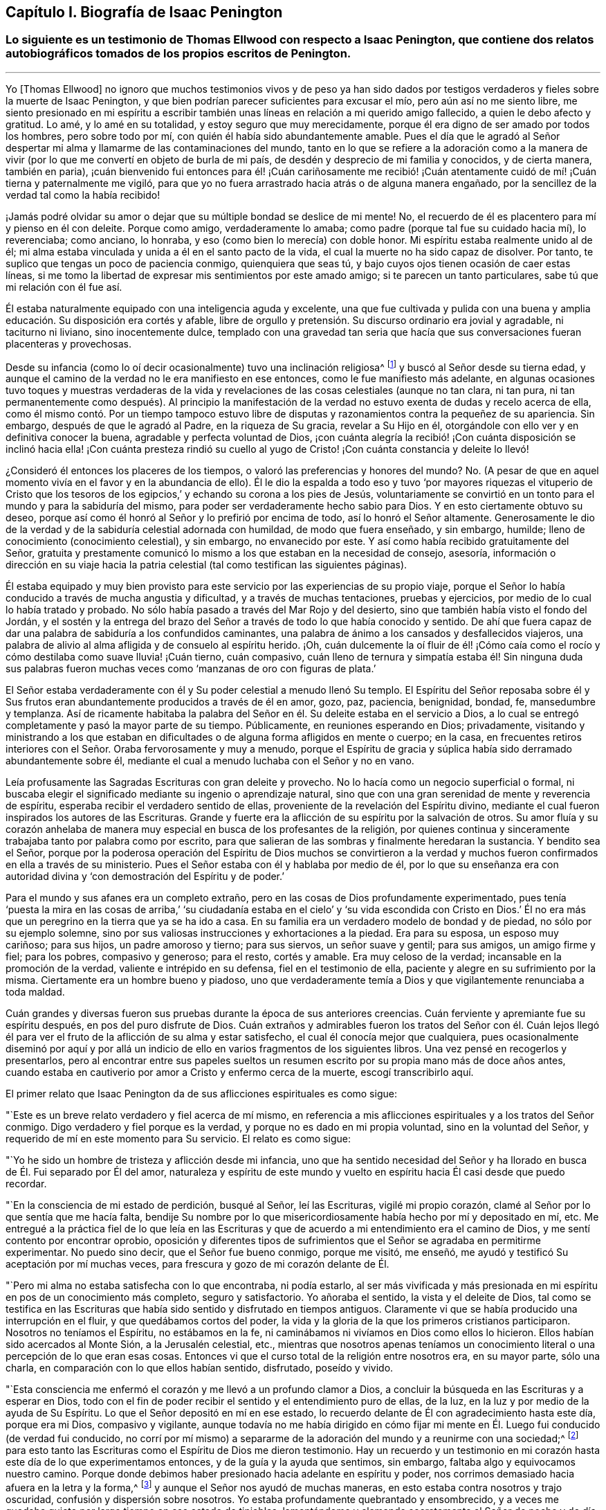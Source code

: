 == Capítulo I. Biografía de Isaac Penington

[.blurb]
=== Lo siguiente es un testimonio de Thomas Ellwood con respecto a Isaac Penington, que contiene dos relatos autobiográficos tomados de los propios escritos de Penington.

[.asterism]
'''

Yo +++[+++Thomas Ellwood]
no ignoro que muchos testimonios vivos y de peso ya han sido dados
por testigos verdaderos y fieles sobre la muerte de Isaac Penington,
y que bien podrían parecer suficientes para excusar el mío,
pero aún así no me siento libre,
me siento presionado en mi espíritu a escribir también
unas líneas en relación a mi querido amigo fallecido,
a quien le debo afecto y gratitud.
Lo amé, y lo amé en su totalidad, y estoy seguro que muy merecidamente,
porque él era digno de ser amado por todos los hombres, pero sobre todo por mí,
con quién él había sido abundantemente amable.
Pues el día que le agradó al Señor despertar mi alma
y llamarme de las contaminaciones del mundo,
tanto en lo que se refiere a la adoración como a la manera de vivir
(por lo que me convertí en objeto de burla de mi país,
de desdén y desprecio de mi familia y conocidos, y de cierta manera, también en paria),
¡cuán bienvenido fui entonces para él! ¡Cuán cariñosamente me recibió!
¡Cuán atentamente cuidó de mí! ¡Cuán tierna y paternalmente me vigiló,
para que yo no fuera arrastrado hacia atrás o de alguna manera engañado,
por la sencillez de la verdad tal como la había recibido!

¡Jamás podré olvidar su amor o dejar que su múltiple bondad se deslice de mi mente!
No, el recuerdo de él es placentero para mí y pienso en él con deleite.
Porque como amigo, verdaderamente lo amaba;
como padre (porque tal fue su cuidado hacia mí), lo reverenciaba; como anciano,
lo honraba, y eso (como bien lo merecía) con doble honor.
Mi espíritu estaba realmente unido al de él;
mi alma estaba vinculada y unida a él en el santo pacto de la vida,
el cual la muerte no ha sido capaz de disolver.
Por tanto, te suplico que tengas un poco de paciencia conmigo,
quienquiera que seas tú, y bajo cuyos ojos tienen ocasión de caer estas líneas,
si me tomo la libertad de expresar mis sentimientos por este amado amigo;
si te parecen un tanto particulares, sabe tú que mi relación con él fue así.

Él estaba naturalmente equipado con una inteligencia aguda y excelente,
una que fue cultivada y pulida con una buena y amplia
educación. Su disposición era cortés y afable,
libre de orgullo y pretensión. Su discurso ordinario era jovial y agradable,
ni taciturno ni liviano, sino inocentemente dulce,
templado con una gravedad tan seria que hacía que
sus conversaciones fueran placenteras y provechosas.

Desde su infancia (como lo oí decir ocasionalmente) tuvo una inclinación religiosa^
footnote:[En los escritos de Penington la palabra religión no tiene
las connotaciones negativas con las que a veces se asocia hoy.
Aquí es usada de manera general, para referirse al conocimiento y adoración de Dios.]
y buscó al Señor desde su tierna edad,
y aunque el camino de la verdad no le era manifiesto en ese entonces,
como le fue manifiesto más adelante,
en algunas ocasiones tuvo toques y muestras verdaderas de la vida
y revelaciones de las cosas celestiales (aunque no tan clara,
ni tan pura,
ni tan permanentemente como después). Al principio la manifestación
de la verdad no estuvo exenta de dudas y recelo acerca de ella,
como él mismo contó. Por un tiempo tampoco estuvo libre
de disputas y razonamientos contra la pequeñez de su apariencia.
Sin embargo, después de que le agradó al Padre, en la riqueza de Su gracia,
revelar a Su Hijo en él, otorgándole con ello ver y en definitiva conocer la buena,
agradable y perfecta voluntad de Dios,
¡con cuánta alegría la recibió! ¡Con cuánta disposición
se inclinó hacia ella! ¡Con cuánta presteza rindió su cuello
al yugo de Cristo! ¡Con cuánta constancia y deleite lo llevó!

¿Consideró él entonces los placeres de los tiempos,
o valoró las preferencias y honores del mundo?
No. (A pesar de que en aquel momento vivía en el favor y en la abundancia de ello).
Él le dio la espalda a todo eso y tuvo '`por mayores riquezas el vituperio de
Cristo que los tesoros de los egipcios,`' y echando su corona a los pies de Jesús,
voluntariamente se convirtió en un tonto para el mundo y para la sabiduría del mismo,
para poder ser verdaderamente hecho sabio para Dios.
Y en esto ciertamente obtuvo su deseo,
porque así como él honró al Señor y lo prefirió por encima de todo,
así lo honró el Señor altamente.
Generosamente le dio de la verdad y de la sabiduría celestial adornada con humildad,
de modo que fuera enseñado, y sin embargo, humilde;
lleno de conocimiento (conocimiento celestial), y sin embargo, no envanecido por este.
Y así como había recibido gratuitamente del Señor,
gratuita y prestamente comunicó lo mismo a los que estaban en la necesidad de consejo,
asesoría,
información o dirección en su viaje hacia la patria
celestial (tal como testifican las siguientes páginas).

Él estaba equipado y muy bien provisto para este
servicio por las experiencias de su propio viaje,
porque el Señor lo había conducido a través de mucha angustia y dificultad,
y a través de muchas tentaciones, pruebas y ejercicios,
por medio de lo cual lo había tratado y probado.
No sólo había pasado a través del Mar Rojo y del desierto,
sino que también había visto el fondo del Jordán, y el sostén y la entrega
del brazo del Señor a través de todo lo que había conocido y sentido.
De ahí que fuera capaz de dar una palabra de sabiduría a los confundidos caminantes,
una palabra de ánimo a los cansados y desfallecidos viajeros,
una palabra de alivio al alma afligida y de consuelo al espíritu herido.
¡Oh,
cuán dulcemente la oí fluir de él! ¡Cómo caía como el rocío
y cómo destilaba como suave lluvia! ¡Cuán tierno,
cuán compasivo,
cuán lleno de ternura y simpatía estaba él! Sin ninguna duda sus palabras
fueron muchas veces como '`manzanas de oro con figuras de plata.`'

El Señor estaba verdaderamente con él y Su poder celestial a menudo llenó Su templo.
El Espíritu del Señor reposaba sobre él y Sus frutos eran
abundantemente producidos a través de él en amor,
gozo, paz, paciencia, benignidad, bondad, fe, mansedumbre y templanza.
Así de ricamente habitaba la palabra del Señor en
él. Su deleite estaba en el servicio a Dios,
a lo cual se entregó completamente y pasó la mayor parte de su tiempo.
Públicamente, en reuniones esperando en Dios; privadamente,
visitando y ministrando a los que estaban en dificultades
o de alguna forma afligidos en mente o cuerpo;
en la casa,
en frecuentes retiros interiores con el Señor. Oraba fervorosamente y muy a menudo,
porque el Espíritu de gracia y súplica había sido derramado abundantemente sobre él,
mediante el cual a menudo luchaba con el Señor y no en vano.

Leía profusamente las Sagradas Escrituras con gran deleite y provecho.
No lo hacía como un negocio superficial o formal,
ni buscaba elegir el significado mediante su ingenio o aprendizaje natural,
sino que con una gran serenidad de mente y reverencia de
espíritu, esperaba recibir el verdadero sentido de ellas,
proveniente de la revelación del Espíritu divino, mediante
el cual fueron inspirados los autores de las Escrituras.
Grande y fuerte era la aflicción de su espíritu por la salvación de otros.
Su amor fluía y su corazón anhelaba de manera muy
especial en busca de los profesantes de la religión,
por quienes continua y sinceramente trabajaba tanto por palabra como por escrito,
para que salieran de las sombras y finalmente heredaran la sustancia.
Y bendito sea el Señor,
porque por la poderosa operación del Espíritu de Dios muchos se convirtieron
a la verdad y muchos fueron confirmados en ella a través de su ministerio.
Pues el Señor estaba con él y hablaba por medio de él,
por lo que su enseñanza era con autoridad divina
y '`con demostración del Espíritu y de poder.`'

Para el mundo y sus afanes era un completo extraño,
pero en las cosas de Dios profundamente experimentado,
pues tenía '`puesta la mira en las cosas de arriba,`' '`su ciudadanía
estaba en el cielo`' y '`su vida escondida con Cristo en Dios.`' Él no
era más que un peregrino en la tierra que ya se ha ido a casa.
En su familia era un verdadero modelo de bondad y de piedad,
no sólo por su ejemplo solemne,
sino por sus valiosas instrucciones y exhortaciones a la piedad.
Era para su esposa, un esposo muy cariñoso; para sus hijos, un padre amoroso y tierno;
para sus siervos, un señor suave y gentil; para sus amigos, un amigo firme y fiel;
para los pobres, compasivo y generoso; para el resto, cortés y amable.
Era muy celoso de la verdad; incansable en la promoción de la verdad,
valiente e intrépido en su defensa, fiel en el testimonio de ella,
paciente y alegre en su sufrimiento por la misma.
Ciertamente era un hombre bueno y piadoso,
uno que verdaderamente temía a Dios y que vigilantemente renunciaba a toda maldad.

Cuán grandes y diversas fueron sus pruebas durante la época de sus anteriores creencias.
Cuán ferviente y apremiante fue su espíritu después, en pos del puro disfrute de Dios.
Cuán extraños y admirables fueron los tratos del Señor con él. Cuán lejos
llegó él para ver el fruto de la aflicción de su alma y estar satisfecho,
el cual él conocía mejor que cualquiera,
pues ocasionalmente diseminó por aquí y por allá un indicio
de ello en varios fragmentos de los siguientes libros.
Una vez pensé en recogerlos y presentarlos,
pero al encontrar entre sus papeles sueltos un resumen
escrito por su propia mano más de doce años antes,
cuando estaba en cautiverio por amor a Cristo y enfermo cerca de la muerte,
escogí transcribirlo aquí.

[.offset]
El primer relato que Isaac Penington da de sus aflicciones espirituales es como sigue:

[.embedded-content-document.testimony]
--

"`Este es un breve relato verdadero y fiel acerca de mí mismo,
en referencia a mis aflicciones espirituales y a los tratos del Señor conmigo.
Digo verdadero y fiel porque es la verdad, y porque no es dado en mi propia voluntad,
sino en la voluntad del Señor, y requerido de mí en este momento para Su servicio.
El relato es como sigue:

"`Yo he sido un hombre de tristeza y aflicción desde mi infancia,
uno que ha sentido necesidad del Señor y ha llorado
en busca de Él. Fui separado por Él del amor,
naturaleza y espíritu de este mundo y vuelto en espíritu
hacia Él casi desde que puedo recordar.

"`En la consciencia de mi estado de perdición, busqué al Señor, leí las Escrituras,
vigilé mi propio corazón, clamé al Señor por lo que sentía que me hacía falta,
bendije Su nombre por lo que misericordiosamente había hecho por mí y depositado en mí, etc.
Me entregué a la práctica fiel de lo que leía en las Escrituras
y que de acuerdo a mi entendimiento era el camino de Dios,
y me sentí contento por encontrar oprobio,
oposición y diferentes tipos de sufrimientos que
el Señor se agradaba en permitirme experimentar.
No puedo sino decir, que el Señor fue bueno conmigo, porque me visitó, me enseñó,
me ayudó y testificó Su aceptación por mí muchas veces,
para frescura y gozo de mi corazón delante de Él.

"`Pero mi alma no estaba satisfecha con lo que encontraba, ni podía estarlo,
al ser más vivificada y más presionada en mi espíritu
en pos de un conocimiento más completo,
seguro y satisfactorio.
Yo añoraba el sentido, la vista y el deleite de Dios,
tal como se testifica en las Escrituras que había
sido sentido y disfrutado en tiempos antiguos.
Claramente vi que se había producido una interrupción
en el fluir, y que quedábamos cortos del poder,
la vida y la gloria de la que los primeros cristianos participaron.
Nosotros no teníamos el Espíritu, no estábamos en la fe,
ni caminábamos ni vivíamos en Dios como ellos lo hicieron.
Ellos habían sido acercados al Monte Sión, a la Jerusalén celestial, etc.,
mientras que nosotros apenas teníamos un conocimiento
literal o una percepción de lo que eran esas cosas.
Entonces vi que el curso total de la religión entre
nosotros era, en su mayor parte, sólo una charla,
en comparación con lo que ellos habían sentido, disfrutado, poseído y vivido.

"`Esta consciencia me enfermó el corazón y me llevó a un profundo clamor a Dios,
a concluir la búsqueda en las Escrituras y a esperar en Dios,
todo con el fin de poder recibir el sentido y el entendimiento puro de ellas, de la luz,
en la luz y por medio de la ayuda de Su Espíritu.
Lo que el Señor depositó en mí en ese estado, lo recuerdo
delante de Él con agradecimiento hasta este día,
porque era mi Dios, compasivo y vigilante,
aunque todavía no me había dirigido en cómo fijar mi mente
en Él. Luego fui conducido (de verdad fui conducido,
no corrí por mí mismo) a separarme de la adoración del mundo y a reunirme con una sociedad;^
footnote:[Quiere decir que él dejó las formas tradicionales de adoración
cristiana y comenzó a reunirse en una congregación independiente formada
por otros que compartían su hambre e insatisfacción]
para esto tanto las Escrituras como el Espíritu de Dios me dieron testimonio.
Hay un recuerdo y un testimonio en mi corazón hasta
este día de lo que experimentamos entonces,
y de la guía y la ayuda que sentimos, sin embargo,
faltaba algo y equivocamos nuestro camino.
Porque donde debimos haber presionado hacia adelante en espíritu y poder,
nos corrimos demasiado hacia afuera en la letra y la forma,^
footnote:[Penington a menudo usa la palabra forma para expresar alguna expresión,
estructura o sistema físico o externo usado en la religión.]
y aunque el Señor nos ayudó de muchas maneras,
en esto estaba contra nosotros y trajo oscuridad, confusión y dispersión sobre nosotros.
Yo estaba profundamente quebrantado y ensombrecido,
y a veces me quedaba quieto por largo tiempo en ese estado de tinieblas,
lamentándome y clamando secretamente al Señor de noche y de día. Otras
veces corría buscando lo que pudiera aparecer o brotar en otros,
pero nunca me topé con algo en lo que hubiera la menor respuesta para mi corazón,
salvo en un pueblo, quienes tenían un toque de la verdad,
pero nunca le dije mucho a ninguno de ellos,
ni los sentí en absoluto capaces de alcanzar mi condición.

"`Al fin, después de muchas aflicciones, andanzas y dolorosos ruegos,
me encontré con algunos de los escritos de este pueblo llamado Cuáqueros,^
footnote:[Tristemente,
los Cuáqueros de hoy tienen poca o ninguna semejanza espiritual a sus predecesores.]
a los que les eché una mirada ligera y desdeñosa,
como si quedaran muy cortos de aquella sabiduría, luz,
vida y poder que yo anhelaba y buscaba.
En algún momento después de eso,
tuve la oportunidad de reunirme con algunos de ellos, y unos pocos fueron
movidos por el Señor (sé que es así desde entonces) a venir a verme.
Recuerdo claramente como ellos alcanzaron la vida de Dios en mí desde el puro principio,
la cual respondió a sus voces y provocó que brotara en mí un gran amor por ellos.
Aún así,
en mis razonamientos con ellos y en las disputas en mi mente con respecto a ellos,
yo estaba muy lejos de aceptar que estuvieran conociendo verdaderamente al Señor,
o que Él apareciera en Su vida y poder como mi estado requería y como mi alma esperaba.
De hecho, cuánto más conversaba con ellos, más me parecía en mi entendimiento y razón,
que yo los superaba y los aplastaba bajo mis pies como una generación pobre, débil,
tonta y despreciable.
Sentía que tenían una pizca de la verdad en ellos y algunos deseos sinceros hacia Dios,
pero que estaban muy lejos de un entendimiento claro y completo
del camino y voluntad de Dios;
ese era el efecto que me quedaba después de casi todas las conversaciones.
Ellos seguían alcanzando mi corazón y yo los sentía en un lugar secreto en mi alma,
lo cual hacía que mi amor hacia ellos continuara, e incluso,
que en algunas ocasiones se incrementara.
Sin embargo, yo sentía que cada día mi entendimiento los superaba más, y en consecuencia,
cada día los menospreciaba más.

"`Después de mucho tiempo me invitaron a escuchar
a uno de ellos hablar (y como a menudo había sucedido,
me compadecieron con tierno amor y sintieron mi carencia de lo que ellos poseían).
Yo fui con temor y temblor y con deseos del Altísimo
(Quien está sobre todo y todo lo sabe),
de no recibir nada como verdad que no fuera de Él,
de no resistirme a algo que fuera de Él y de inclinarme delante
de la aparición del Señor mi Dios y ante ninguna otra.
Y en efecto, cuando llegué sentí la presencia y el poder del Altísimo entre ellos,
sentí que palabras de verdad provenientes
del Espíritu de verdad llegaron a mi corazón y a
mi consciencia, y pusieron al descubierto mi estado ante la presencia del Señor.
Sí, y no sólo sentí palabras y demostraciones afuera,
sino también que lo que estaba muerto cobraba vida
y que la Semilla se levantaba de manera tal,
que mi corazón (en la certeza de la luz y en la claridad de su verdadero sentido) dijo:
__'`¡Este es Él,
no hay otro! ¡Este es a quien he esperado y buscado desde mi infancia!
¡Aquel que ha estado cerca de mí siempre, y que a menudo ha engendrado
vida en mi corazón! ¡A quien no conocía claramente,
ni cómo recibirlo o morar con Él!`'__ Y entonces,
en esta consciencia (en el ardor y quebrantamiento de mi espíritu),
me rendí al Señor para ser Suyo,
tanto a la espera de una mayor revelación de Su Semilla en mí,
como para servirle en la vida y poder de Su Semilla.

"`Con lo que me topé después de esto en mis aflicciones, en mi espera
y en mis ejercicios espirituales, no debe ser pronunciado.
Sólo puedo decir en términos generales, que me topé con la fuerza misma del infierno.
El cruel opresor rugió sobre mí y me hizo sentir la amargura de su esclavitud,
mientras tenía algún poder sobre mí. Sí,
yo sentía al Señor lejos de mí y lejos de la voz de mi clamor como para ayudarme.
Me encontré además con profundas sutilezas y artimañas,
las cuales tenían como fin engañarme con esa sabiduría que
parece capaz de hacernos sabios en las cosas de Dios,
aunque en realidad es una tontería y una trampa para el alma,
pues intenta llevarla de regreso al cautiverio donde
prevalece la contienda del enemigo.
Externamente me encontré con la oposición de mi querido padre, mi familia, mis siervos,
la gente y los gobernantes del mundo, por ninguna otra causa sino por temerle a Dios,
adorarlo como Él requería de mí, e inclinarme ante Su Semilla, la cual es Su Hijo;
¡Quién debe ser adorado por hombres y ángeles para siempre!
El Señor mi Dios sabe, delante de quien mi corazón y mis caminos están,
que Él me preservó en amor por ellos.
En medio de todo lo que sufrí por causa de ellos,
Él me preservó. ¡Bendito sea Su puro y santo nombre!

"`Tal vez algunos quieran saber qué he encontrado finalmente.
Mi respuesta es: He encontrado a la SEMILLA.
Entiende esta palabra y estarás satisfecho y no preguntarás más. He encontrado a Dios.
He encontrado a mi Salvador.
Él no se ha presentado sin Su salvación,
sino que debajo de Sus alas he sentido caer la sanidad sobre mi alma.
He encontrado el verdadero conocimiento, el conocimiento de vida, el conocimiento vivo,
el conocimiento que es vida.
El conocimiento que tiene la verdadera virtud en él, y en el que
se ha gozado mi alma en la presencia del Señor. He encontrado al
Padre de la Semilla y en la Semilla lo he sentido ser mi Padre.
Allí he visto Su naturaleza, Su amor, Su compasión, Su ternura, lo cual ha fundido,
vencido y cambiado mi corazón delante de Él. He encontrado la fe de la Semilla,
la que ha hecho y hace lo que la fe del hombre jamás podrá hacer.
He encontrado el verdadero nacimiento,
el nacimiento que es heredero del reino y hereda el reino.
He encontrado el verdadero espíritu de oración y súplica,
en el que el Señor prevalece y extrae de Él lo que la condición necesita;
en el que el alma Lo busca siempre en la voluntad,
tiempo y forma que son aceptables para Él. ¿Qué más diré? He encontrado la verdadera paz,
la verdadera justicia, la verdadera santidad, el verdadero reposo del alma,
la morada eterna en la que el redimido habita.
Sé que todo esto es verdadero en Aquel que es verdadero, y que no soy capaz de dudar,
disputar o razonar en mi mente acerca de esto.
Ahí permanece,
donde se ha recibido la plena seguridad y satisfacción.
También sé muy bien y con claridad de espíritu,
dónde están las dudas y las disputas y dónde están la certeza y la plenitud,
y que en la tierna misericordia del Señor he sido
preservado de unas e introducido en las otras.

"`El Señor sabe que en estas cosas no me pronuncio de manera jactanciosa,
que preferiría estar hablando de mi nadedad, mi vacío,
mi debilidad y mis múltiples enfermedades, las cuales siento más que nunca.
El Señor ha quebrantado la parte del hombre en mí; soy un gusano,
nadie delante de Él. No tengo fuerza para hacer algo bueno
o útil para Él. No puedo vigilarme o preservarme a mí mismo;
no.
Diariamente siento que no puedo mantener viva mi propia
alma, y que soy más débil delante de los hombres;
sí, más débil en mi espíritu y en mí mismo como nunca lo he sido.
Sin embargo, no puedo sino pronunciar alabanza a mi Dios,
porque siento Su brazo extendido hacia mí, y que la
debilidad que siento en mí no es pérdida,
sino ganancia delante de Él.

"`Escribo estas cosas no teniendo un fin propio, absolutamente no,
sino porque esta mañana sentí que se me requería,
y en sumisión y sujeción a mi Dios me entregué a la tarea,
dejándole el éxito y servicio de esto a Él.`"

[.signed-section-signature]
Isaac Penington

[.signed-section-context-close]
La Cárcel de Aylesbury, 15 del mes tercero, 1667

--

[.offset]
Otro relato del viaje espiritual de Penington, el cual él titula,
__"`A Brief Account of My Soul`'s Travel Towards the Holy Land`"__
(Una Breve Reseña del Viaje de Mi Alma Hacia la Tierra Santa),
ha sido preservado y es como sigue:

[.embedded-content-document.testimony]
--

"`Desde mi infancia mi corazón estuvo dirigido hacia el Señor,
por quien me interesé y a quien busqué desde tierna edad.
Yo sentía que no podía estar satisfecho con las cosas de este mundo que perece,
las que naturalmente desaparecen (ni tampoco las buscaba),
sino que deseaba una verdadera experiencia y unidad con lo que permanece para siempre.
Es cierto que había algo dentro de mí en aquel entonces (la Semilla de
eternidad) que leudaba y balanceaba mi espíritu casi continuamente,
pero yo no lo conocía con claridad como para volverme
y rendirme a eso totalmente y con entendimiento.

"`En este estado de ánimo busqué fervientemente al Señor,
dedicándome a oír sermones y a leer los mejores libros que podía encontrar,
especialmente las Escrituras, las cuales eran muy dulces y agradables para mí. Sí,
yo deseaba y presionaba fervientemente en pos del conocimiento de las Escrituras,
pero tenía mucho temor de recibir la interpretación que los hombres hacen de ellas,
o de fijar cualquier interpretación sobre ellas por mí mismo.
Por tanto, esperé y oré mucho,
pidiendo que el Espíritu del Señor me diera el verdadero entendimiento de ellas,
y que Él me dotara principalmente de ese conocimiento que puede santificar y salvar.

"`Y en efecto, palpablemente recibí de Su amor, de Su misericordia y de Su gracia
(lo cual sentía moverse libremente hacia mí)
en los momentos en que yo más consciente estaba de mi propia indignidad
y tenía menos expectativas de la manifestación de ello.
Sin embargo,
yo estaba extremadamente enredado con respecto a la Elección y
a la Condenación (habiendo bebido de la doctrina de la predestinación,
como era entonces sostenida por los más estrictos de los llamados Puritanos),
temeroso de que a pesar de todos mis deseos y búsqueda del Señor,
en Su decreto Él me hubiera dejado de lado.
Sentía que sería terriblemente amargo para mí llevar
Su ira y ser separado de Su amor para siempre;
pensaba que si Él lo había decretado así, así sería,
y que (a pesar de mis justos inicios y esperanzas) yo debía caer y perecer al final.

"`Pasé muchos años en este gran problema y dolor,
lamento y lucha contra corrupciones y tentaciones secretas (ampliado
por no encontrarse el Espíritu de Dios en mí y conmigo,
como había leído y creído que lo habían tenido los anteriores
cristianos), y caí en una gran debilidad de cuerpo.
A menudo me tiraba en la cama retorciéndome las manos y llorando amargamente,
suplicándole fervientemente al Señor cada día que se apiadara de mí,
que me ayudara contra mis enemigos y me conformara a la imagen
de Su Hijo por medio de Su propio poder renovador.

"`Finalmente,
(cuando mi ser estaba prácticamente agotado y el pozo de la desesperación
estaba cerrando su boca sobre mí) surgió la misericordia y vino la liberación,
el Señor mi Dios se adueño de mí y selló Su amor hacia mí. La luz brotó en mi interior
e hizo que tanto las Escrituras como la creación externa fueran gloriosas a mis ojos,
es decir, que todo a la redonda fuera dulce, agradable y jubiloso.

"`Pero pronto sentí que ese estado era demasiado alto y glorioso
para mí y que yo no era capaz de permanecer en él,
porque abrumaba mis facultades naturales.
Por tanto, bendiciendo el nombre del Señor por Su gran bondad,
le pedí que tomara de mí lo que yo no era capaz de llevar, y que
me diera una medida de Su luz y de Su presencia que fuera apropiada
para mi presente estado y que me hiciera apto para Su servicio.
Eso fue prontamente removido de mí, aún así, un sabor permaneció conmigo,
en el que tuve dulzura, consuelo y refrigerio por una larga temporada.

"`Pero mi mente no sabía entonces cómo volverse y habitar con lo que me daba el sabor,
ni leer correctamente lo que Dios escribía a diario en mi corazón;
aquello que sobradamente se manifestaba ser de Él,
por medio de Su virtud viva y pura operación sobre
mí. Yo consideraba las Escrituras como mi regla,^
footnote:[La palabra regla es usada para referirse a aquello que gobierna,
rige o tiene verdadera autoridad en la vida de un creyente.]
y sopesaba las apariciones internas de Dios a mí por lo que estaba escrito externamente.
Yo no me atrevía a recibir algo directamente de Dios, tal como surgía de la fuente,
sino de manera indirecta.
En eso limité al Santo de Israel y herí ampliamente mi propia alma,
tal como sentí y llegué a entender más tarde.

"`Sin embargo, el Señor fue tierno conmigo y extremadamente condescendiente,
y abría las Escrituras para mí cada día, enseñándome,
instruyéndome y dándole calidez y consuelo a mi corazón por medio de ellas.
Él verdaderamente me ayudó a orar, a creer, a amarlo y amar Su aparición en cualquiera.
Sí,
a amar con verdadero amor a todos los hijos de los hombres
y a toda Su creación. Pero persistía el hecho en mí,
de que yo no conocía la aparición del Señor en mi espíritu y que
lo limitaba a las palabras de las Escrituras antiguamente escritas.
Un tejido de conocimiento creció a partir de las Escrituras, y se convirtió
en mi regla perfecta (como yo pensaba) en lo que se refiere a mi corazón,
mis palabras, mis caminos, mi adoración. Con mucha seriedad de espíritu y oración a Dios,
me encontré a mí mismo ayudando a construir una congregación independiente,
en la que el sabor de la vida y la presencia de Dios eran frescos para mí;
creo que todavía viven algunas personas de dicha congregación que pueden testificar.

"`Este era mi estado cuando fui golpeado,
quebrantado y angustiado por el Señor. Quedé confundido en mi adoración,
confundido en mi conocimiento y fui despojado de
todo en un día (esto es difícil de decir).
Me convertí en motivo de asombro para todos los que me veían.
Quedé expuesto y desnudo para todo el que preguntara,
y me esforcé en encontrar la causa por la que el Señor había tenido que tratar así conmigo.
Al principio algunos estaban seguros de que yo había pecado y provocado al Señor a hacerlo,
pero después de examinar las cosas a fondo y de abrirles y desnudarles mi corazón,
no recuerdo que alguno retuviera esa opinión con
respecto a mí. Mi alma recuerda el ajenjo y la hiel,
la extrema amargura de aquel estado,
y en el recuerdo de aquello permanece humillada en mí delante del Señor.
¡Oh,
cuánto deseé poder llegar delante de Él y como Job adrede suplicar!
¡Es que en verdad yo no tenía sentido de culpa alguno sobre mí,
sino que estaba enfermo de amor por Él y había quedado como el que
es violentamente arrancado del seno de su amado! ¡Oh,
qué gusto si me hubiera encontrado con la muerte!
Porque yo estaba cansado todo el día y temeroso de la noche,
y cansado durante la noche y temeroso del día siguiente.

"`Recuerdo mi doloroso y amargo lamento por el Señor. Cuán a menudo dije: '`Oh, Señor,
¿por qué me has abandonado?
¿Por qué me has roto en pedazos?
No tengo ningún deleite sino Tú,
ningún deseo sino Tú. Mi corazón se inclinó por completo a servirte, e incluso,
(según me ha parecido) me has equipado por medio de muchos profundos
ejercicios y experiencias para Tu servicio.
¿Por qué me haces tan miserable?`' A veces lanzaba mis ojos
sobre una escritura y mi corazón se derretía en mi interior.
En otros momentos deseaba orar a mi Dios como lo había hecho antes,
pero me daba cuenta de que yo no Lo conocía,
que no sabía cómo orar o cómo acercarme a Él. En
esta condición anduve para arriba y para abajo,
de montaña a collado, y de una persona a otra con un grito en mi espíritu:
'`¿Pueden ustedes darme noticias de mi amado?
¿Dónde mora Él? ¿Dónde aparece?`' Pero sus voces aún eran
extrañas para mí y me apartaba de ellas triste,
oprimido y humillado en espíritu.

"`Ahora bien, seguramente todas las personas serias,
sobrias y sensatas estarán listas para preguntar,
cómo llegué finalmente a conocer satisfactoriamente al Señor;
o si yo Lo conozco sin ninguna duda y si estoy verdaderamente satisfecho.
__Sí,
efectivamente estoy satisfecho en mi corazón. Mi
corazón está verdaderamente unido Al que anhelaba,
en un pacto eterno de vida pura y paz.__

"`¿Cómo llegué a eso?
El Señor abrió mi espíritu.
El Señor me dio la experiencia segura y perceptible de la Semilla pura,
la cual había estado conmigo desde el principio.
El Señor hizo que Su santo poder cayera sobre mí y me diera tal
demostración y experiencia interior de la Semilla de vida,
que grité en mi espíritu: __'`¡Este es Él! ¡Este es Él! ¡No hay otro,
nunca lo hubo! ¡Siempre estuvo cerca de mí aunque yo no lo conocía (no tan palpable
ni tan claramente como ha sido revelado ahora en mí y para mí por el Padre)! ¡Oh,
que ahora yo pueda estar unido a Él y que sólo Él viva en mí!`'__ Y así,
en la voluntad que Dios había obrado en mí (el día
de Su poder sobre mi alma) me rendí para ser instruido,
ejercitado y conducido por Él, y para que en la espera y experiencia de Su santa Semilla,
fuera sacado de mí todo lo que no podía vivir con la Semilla,
lo que obstaculizaba la morada y reinado de Ella
mientras permaneciera ahí y tuviera poder.
He pasado a través de dura angustia y combatido contra
muchos tipos de aflicciones y tentaciones,
en todo lo cual el Señor ha sido misericordioso conmigo,
ayudándome y preservando la chispa de vida en mí,
en medio de muchas cosas que me han sobrevenido y
cuya naturaleza trataba de apagarla y extinguirla.

"`Ahora, habiéndome encontrado con el verdadero camino y caminado con el Señor,
en el que todos los días la certeza, sí,
y la plena seguridad de la fe y del entendimiento son al fin obtenidas,
no puedo callar (el verdadero amor y la vida pura se agitan en mí y me mueven),
sino que debo testificar de ello a los demás:
Al retirarse interiormente y esperar experimentar algo del Señor,
algo de Su Santo Espíritu y poder,
descubriendo y apartándose de aquello que es contrario a
Él y entrando en Su naturaleza santa e imagen celestial;
entonces, conforme la mente es unida a esto, algo es recibido; algo de verdadera vida,
algo de verdadera luz, algo de verdadero discernimiento es recibido, en lo cual,
mientras la persona no se exceda (sino habite en dicha medida) estará a salvo.
Pero es fácil moverse de esto y difícil de permanecer
en ello y no adelantarse a Su guía. Sin embargo,
el que experimenta la vida, el que empieza en la vida, ¿no empieza de forma segura?
El que espera, teme y no se aleja de su Capitán que va adelante,
¿no continúa de forma segura?
Sí, muy segura, hasta que llegue a estar tan asentado y establecido en la virtud,
demostración y poder de la Verdad, que nada puede prevalecer para moverlo.

"`Bendito sea el Señor,
porque hay muchos en este día que pueden verdadera y fielmente
testificar que han sido llevados por el Señor a este estado.
Esto lo hemos aprendido del Señor, es decir,
no lo hemos aprendido mediante un gran esfuerzo o por una mente ambiciosa,
sino permaneciendo humildes y estando contentos con un poco.
Si solamente es una miga de pan (aún es pan),
si solamente es una gota de agua (aún es agua),
nos contentamos con eso y se lo agradecemos al Señor.
No lo hemos obtenido por medio de ingenio,
sabia búsqueda y profunda consideración en nuestra propia sabiduría y razón,
sino que en la quieta, mansa y humilde espera,
encontramos llevado a la muerte lo que no puede conocer los misterios del reino de Dios,
y encontramos vivificado y creciendo en la vida lo que debe vivir.

"`Por tanto, aquel que verdaderamente quiera conocer al Señor,
reciba la exhortación con respecto a su propia razón y entendimiento.
Yo la consideré seria e íntegramente.
Oré, leí las Escrituras y fervientemente,
deseé entender y descubrir si lo que esta gente llamada Cuáqueros testificaba
era el único camino y verdad de Dios (como parecían sugerir).
Por todo esto se multiplicaron sobre mí prejuicios y fuertes razonamientos contra ellos,
los cuales me parecían irrefutables,
pero cuando el Señor reveló Su Semilla en mí y tocó mi corazón con Ella,
pronto los percibí hijos del Altísimo, maduros en Su vida,
poder y santo dominio (tal como ve el ojo interior al ser abierto por el Señor),
haciendo surgir en mí una gran reverencia de corazón y alabanzas al Señor,
Quien había aparecido poderosamente entre los hombres en estos últimos días.

"`Por tanto, en la medida que Dios los acerque a Sí mismo en cualquier aspecto,
ríndanse en fidelidad a Él. Desprecien la vergüenza, tomen la cruz, que de hecho,
es un camino que se opone al hombre y del que su sabiduría se avergonzará grandemente.
Sin embargo, esa sabiduría debe ser negada, es de la que hay que volverse,
pero esperen y ríndanse ante los acercamientos secretos
y perceptibles del Espíritu de Dios.
Presten atención,
el que quiera entrar en el nuevo pacto deberá entrar en obediencia al mismo.
La luz de vida, la cual Dios ha escondido en el corazón, es el pacto.
En este pacto Dios no da conocimiento para satisfacer la vasta,
ambiciosa y amplia sabiduría del hombre, no;
da conocimiento vivo para alimentar lo que es vivificado por Él. Dicho
conocimiento es dado en la obediencia, y es muy dulce y precioso para el
estado del que sabe cómo alimentarse de él. Sí,
este conocimiento es verdaderamente de una naturaleza excelente, pura y preciosa,
y un poquito de él pesa más que el grande y vasto conocimiento intelectual,
que el espíritu y la naturaleza del hombre tanto aprecian y persiguen.

"`En verdad, amigos,
soy testigo en este día de una gran diferencia entre la dulzura
de entender el conocimiento de cosas tal como se expresan en las
Escrituras (del que me alimenté abundantemente antes),
y la dulzura de saborear la vida escondida,
el maná escondido en el corazón (el cual es mi comida ahora).
¡Bendito sea para siempre el Señor mi Dios y Salvador!
¡Ojalá que otros tengan un sabor verdadero,
cierto y real de la vida,
virtud y bondad del Señor tal como se revela en el corazón! En definitiva,
no suscitará sino la verdadera hambre, inflamará la verdadera sed;
hambre y sed que no podrán ser satisfechas nunca sino por el verdadero
pan y por el agua que proviene de la fuente viva.
A esto nos ha traído el Señor (en la ternura de Su amor y riqueza de Su gracia y misericordia),
y nosotros deseamos y procuramos ferviente y rectamente que otros sean
traídos también. Deseamos que otros puedan esperar correctamente (en el
verdadero silencio de la carne y en la pura quietud del espíritu),
deseamos que en el debido tiempo del Señor reciban lo que
responde al deseo de la mente y del alma despierta,
y las satisface con la verdadera y preciosa sustancia para siempre.`"

[.signed-section-signature]
Isaac Penington

[.signed-section-context-close]
Impreso en 1668

--

A Isaac Penington no sólo se le dio creer, sino también sufrir en el nombre de Cristo.
Sus encarcelamientos fueron muchos, y muchos de ellos prolongados,
a los que con gran temple y quietud de mente se sometió. Pero debido a que un
relato general de sus encarcelamientos tal vez no satisfaga el deseo del lector,
presentaré aquí más específicamente un breve informe de sus sufrimientos.

Su primer encarcelamiento fue en la cárcel de Aylesbury en los años 1661 y 1662,
siendo entregado allí por adorar a Dios en su propia casa.^
footnote:[Debido a la inseguridad política de ese tiempo,
había sido pasada una ley que prohibía toda reunión religiosa,
salvo aquellas que tomaban lugar en el tiempo y en
el lugar autorizados por la Iglesia de Inglaterra.
Por causa de la consciencia, Penington y muchos otros continuaron reuniéndose en casas.]
Por diecisiete semanas, una gran parte de ellas en invierno,
se le mantuvo en una fría y muy incómoda habitación sin chimenea.
A partir de ese duro uso de su delicado cuerpo contrajo una enfermedad grande y violenta,
por la que después de varias semanas no era capaz de darse vuelta en su cama.

Su segundo encarcelamiento fue en el año 1664,
siendo sacado de una reunión en la que con otros estaba esperando
pacíficamente en el Señor. Fue enviado a la cárcel de Aylesbury,
donde nuevamente permaneció prisionero de diecisiete a dieciocho semanas.

Su tercer encarcelamiento sucedió en el año 1665,
siendo tomado en la calle de Amersham, junto con muchos otros,
mientras llevaban y acompañaban el cuerpo de un amigo muerto a la tumba.^
footnote:[Este cortejo fúnebre era considerado una "`reunión
religiosa ilegal`" por los sacerdotes y magistrados,
quienes estaban empeñados en perseguir a los primeros Cuáqueros.]
De ahí fue enviado otra vez a la cárcel de Aylesbury.
Este encarcelamiento condujo a una orden de destierro, pero por un mes más o menos.

Su cuarto encarcelamiento sucedió el mismo año, 1665,
cerca de un mes después de ser liberado del anterior.
Hasta ese momento sus encarcelamientos habían sido ordenados por los magistrados civiles,
pero ahora, para que experimentara la seriedad de cada uno, cayó en manos militares.
Un rudo soldado sin más orden judicial que la espada que blandía,
llegó a su casa y le dijo que había ido a buscarlo
para llevarlo delante de Sir Philip Palmer,
uno de los líderes del ejército del condado.
Penington fue dócilmente y lo enviaron a la cárcel de Aylesbury con una
guardia de soldados y una especie de orden de la corte que decía:
"`El carcelero debe recibirlo y mantenerlo en lugar seguro durante
la voluntad del conde de Bridgewater,`" quien al parecer,
había concebido un grande e injusto descontento contra este inocente hombre.
Y aunque ese fue el año de la plaga^
footnote:[La Gran Plaga de 1665-1666 fue la última gran epidemia de peste
bubónica que ocurrió en Inglaterra y mató un estimado de 100,000 personas,
// lint-disable invalid-characters "%"
aproximadamente el 15% de la población de Londres.]
y se sospechaba que la enfermedad estaba en la cárcel,
el conde de Bridgewater no fue convencido por las fervientes súplicas
de personas de considerable alcurnia y poder en el condado,
de que trasladara a Isaac Penington a otra casa en el pueblo y
lo mantuviera prisionero ahí hasta que la cárcel fuera limpiada.
Tras la muerte de un prisionero en la cárcel,
la esposa del carcelero (su esposo estaba ausente) dio permiso
de que se moviera a Isaac Penington a otra casa,
donde estuvo encerrado cerca de seis semanas.
Después de esto, por la intervención del conde de Ancram,
un comunicado fue enviado del mencionado Philip Palmer,
mediante el cual Penington fue puesto en libertad después
de haber sufrido prisión tres cuartas partes del año,
con evidente peligro de su vida y por ninguna ofensa.

Cuando tenía cerca de tres semanas de estar en su casa,
una partida de soldados del llamado Philip Palmer (por orden del conde Bridgewater,
como se informó), llegó a su casa,
lo agarró en la cama y se lo llevó nuevamente a la cárcel de Aylesbury.
Allí, sin ninguna causa demostrada o delito comprobado,
lo mantuvieron preso un año y medio en cárceles tan frías,
húmedas e insalubres que estuvo cerca de que le costara la vida,
lo que le procuró tal enfermedad que yació débil por varios meses.
Al fin un conocido de su esposa mediante un _habeas corpus_,
lo llevó a la corte del King`'s-Bench,
en la que (con el asombro del tribunal de que un hombre estuviera largamente
prisionero por nada) finalmente fue liberado en el año 1668.
Este fue su quinto encarcelamiento.

Su sexto encarcelamiento sucedió en el año 1670 en la cárcel de Reading,
donde fue a visitar a sus amigos que sufrían ahí por el testimonio
de Jesús. Tras el aviso de esta visita a un tal Sir William Armorer,
juez de paz del condado,
Penington fue llevado abruptamente delante de él y entregado a la cárcel,
convirtiéndose así en compañero de sufrimiento de aquellos que había ido a visitar.
Ahí continuó prisionero un año y tres cuartos,
y fue llevado bajo sentencia de "`premunire,`"^
footnote:["`Premunire`" era un juicio legal diseñado para privar de derechos
a los que se negaban a jurar formalmente lealtad al rey de Inglaterra.
Los que estaban bajo la sentencia de "`premunire`" eran considerados traidores a su país,
perdían todo derecho a propiedades y posesiones,
quedaban fuera de la protección de los reyes, y por lo general,
eran encarcelados de por vida.]
pero al fin el Señor lo liberó.

Así, a través de muchas tribulaciones entró en el Reino, habiendo sido ejercitado,
tratado,
probado y aprobado por el Señor. Estuvo en la guerra largo tiempo,
y como un buen soldado soportó la lucha de aflicciones,
pero habiendo peleado la buena batalla y mantenido la fe,
ha terminado en el buen tiempo del Señor su travesía y ha
ido a poseer la corona de justicia guardada para él,
y para todos los que aman la brillante aparición del Señor.
Por muchos años fue un fiel obrero en la viña del Señor,
pero ya ha cesado de su labor y ahora sus obras le siguen.
Caminó con Dios y ya no existe.
Para el Señor vivió y en el Señor murió,
y por el Espíritu del Señor es pronunciado bendito: Por tanto,
bendito sea para siempre el nombre del Señor.
